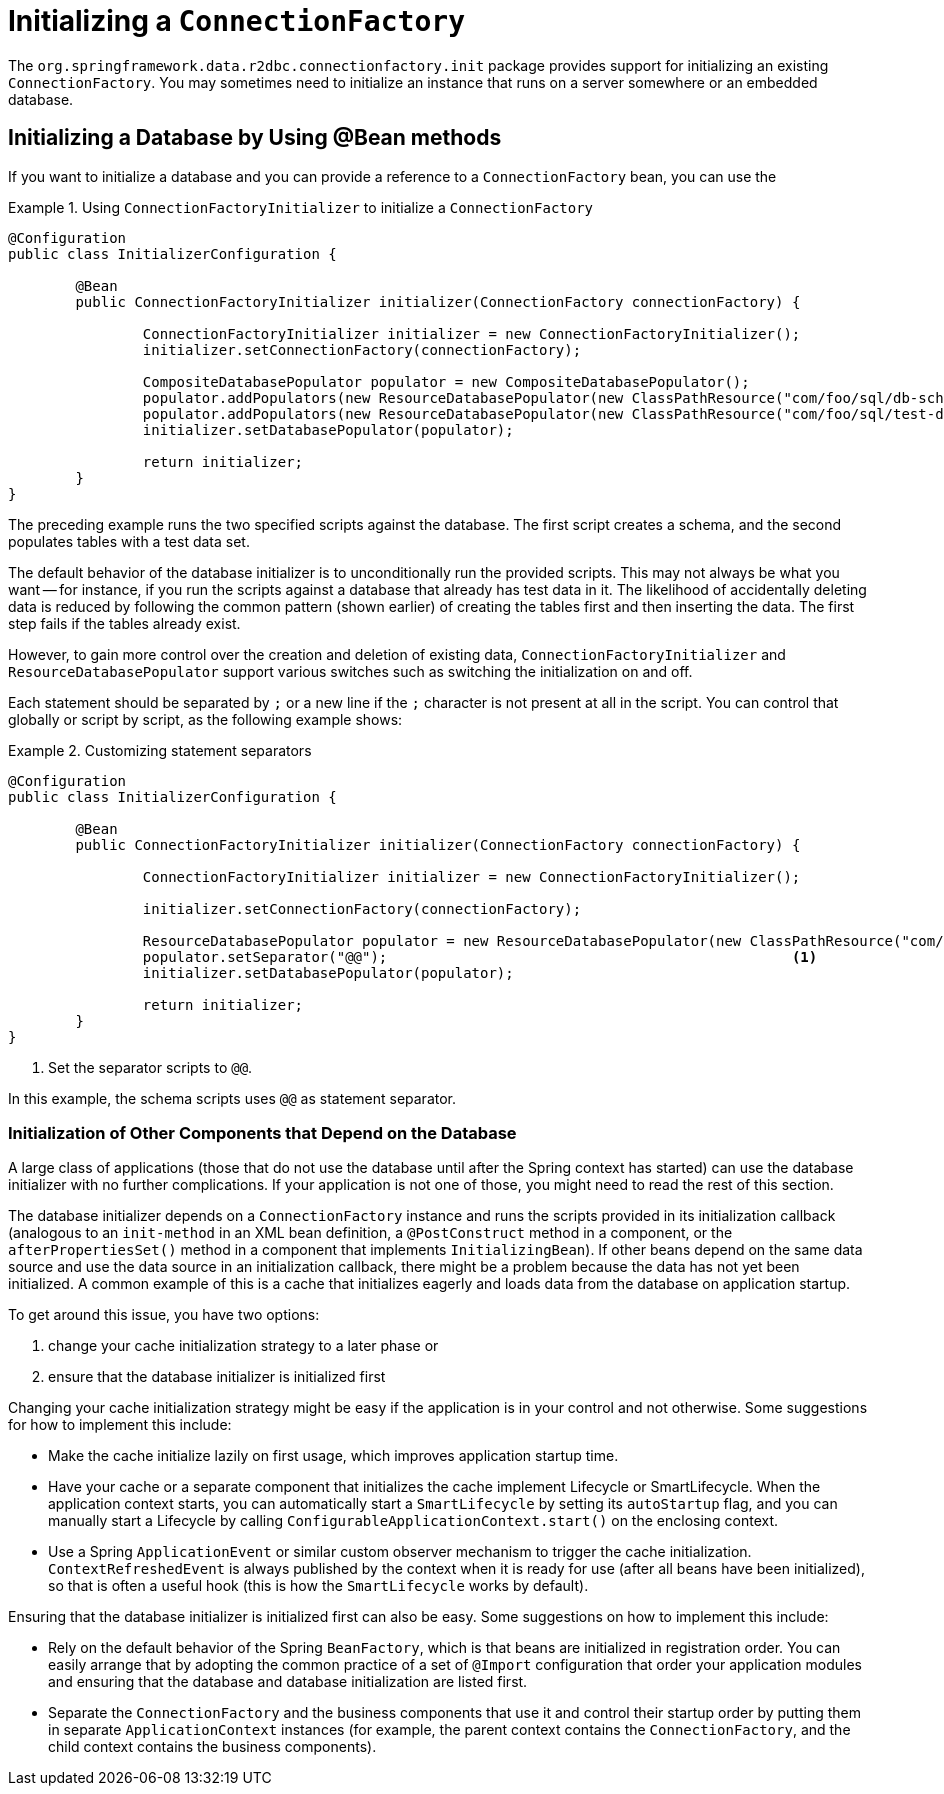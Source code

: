 [[r2dbc.init]]
= Initializing a `ConnectionFactory`

The `org.springframework.data.r2dbc.connectionfactory.init` package provides support for initializing an existing `ConnectionFactory`.
You may sometimes need to initialize an instance that runs on a server somewhere or an embedded database.

== Initializing a Database by Using @Bean methods

If you want to initialize a database and you can provide a reference to a `ConnectionFactory` bean, you can use the

.Using `ConnectionFactoryInitializer` to initialize a `ConnectionFactory`
====
[source,java]
----
@Configuration
public class InitializerConfiguration {

	@Bean
	public ConnectionFactoryInitializer initializer(ConnectionFactory connectionFactory) {

		ConnectionFactoryInitializer initializer = new ConnectionFactoryInitializer();
		initializer.setConnectionFactory(connectionFactory);

		CompositeDatabasePopulator populator = new CompositeDatabasePopulator();
		populator.addPopulators(new ResourceDatabasePopulator(new ClassPathResource("com/foo/sql/db-schema.sql")));
		populator.addPopulators(new ResourceDatabasePopulator(new ClassPathResource("com/foo/sql/test-data1.sql")));
		initializer.setDatabasePopulator(populator);

		return initializer;
	}
}
----
====

The preceding example runs the two specified scripts against the database.
The first script creates a schema, and the second populates tables with a test data set.

The default behavior of the database initializer is to unconditionally run the provided scripts.
This may not always be what you want — for instance, if you run the scripts against a database that already has test data in it.
The likelihood of accidentally deleting data is reduced by following the common pattern (shown earlier) of creating the tables first and then inserting the data.
The first step fails if the tables already exist.

However, to gain more control over the creation and deletion of existing data, `ConnectionFactoryInitializer` and `ResourceDatabasePopulator` support various switches such as switching the initialization on and off.

Each statement should be separated by `;` or a new line if the `;` character is not present at all in the script. You can control that globally or script by script, as the following example shows:

.Customizing statement separators
====
[source,java]
----
@Configuration
public class InitializerConfiguration {

	@Bean
	public ConnectionFactoryInitializer initializer(ConnectionFactory connectionFactory) {

		ConnectionFactoryInitializer initializer = new ConnectionFactoryInitializer();

		initializer.setConnectionFactory(connectionFactory);

		ResourceDatabasePopulator populator = new ResourceDatabasePopulator(new ClassPathResource("com/foo/sql/db-schema.sql"));
		populator.setSeparator("@@");                                                <1>
		initializer.setDatabasePopulator(populator);

		return initializer;
	}
}
----
<1> Set the separator scripts to `@@`.
====

In this example, the schema scripts uses `@@` as statement separator.

=== Initialization of Other Components that Depend on the Database

A large class of applications (those that do not use the database until after the Spring context has started) can use the database initializer with no further complications.
If your application is not one of those, you might need to read the rest of this section.

The database initializer depends on a `ConnectionFactory` instance and runs the scripts provided in its initialization callback (analogous to an `init-method` in an XML bean definition, a `@PostConstruct` method in a component, or the `afterPropertiesSet()` method in a component that implements `InitializingBean`).
If other beans depend on the same data source and use the data source in an initialization callback, there might be a problem because the data has not yet been initialized.
A common example of this is a cache that initializes eagerly and loads data from the database on application startup.

To get around this issue, you have two options:

1. change your cache initialization strategy to a later phase or
2. ensure that the database initializer is initialized first

Changing your cache initialization strategy might be easy if the application is in your control and not otherwise. Some suggestions for how to implement this include:

* Make the cache initialize lazily on first usage, which improves application startup time.
* Have your cache or a separate component that initializes the cache implement Lifecycle or SmartLifecycle.
When the application context starts, you can automatically start a `SmartLifecycle` by setting its `autoStartup` flag, and you can manually start a Lifecycle by calling `ConfigurableApplicationContext.start()` on the enclosing context.
* Use a Spring `ApplicationEvent` or similar custom observer mechanism to trigger the cache initialization.
`ContextRefreshedEvent` is always published by the context when it is ready for use (after all beans have been initialized), so that is often a useful hook (this is how the `SmartLifecycle` works by default).

Ensuring that the database initializer is initialized first can also be easy.
Some suggestions on how to implement this include:

* Rely on the default behavior of the Spring `BeanFactory`, which is that beans are initialized in registration order.
You can easily arrange that by adopting the common practice of a set of `@Import` configuration that order your application modules and ensuring that the database and database initialization are listed first.
* Separate the `ConnectionFactory` and the business components that use it and control their startup order by putting them in separate `ApplicationContext` instances (for example, the parent context contains the `ConnectionFactory`, and the child context contains the business components).

